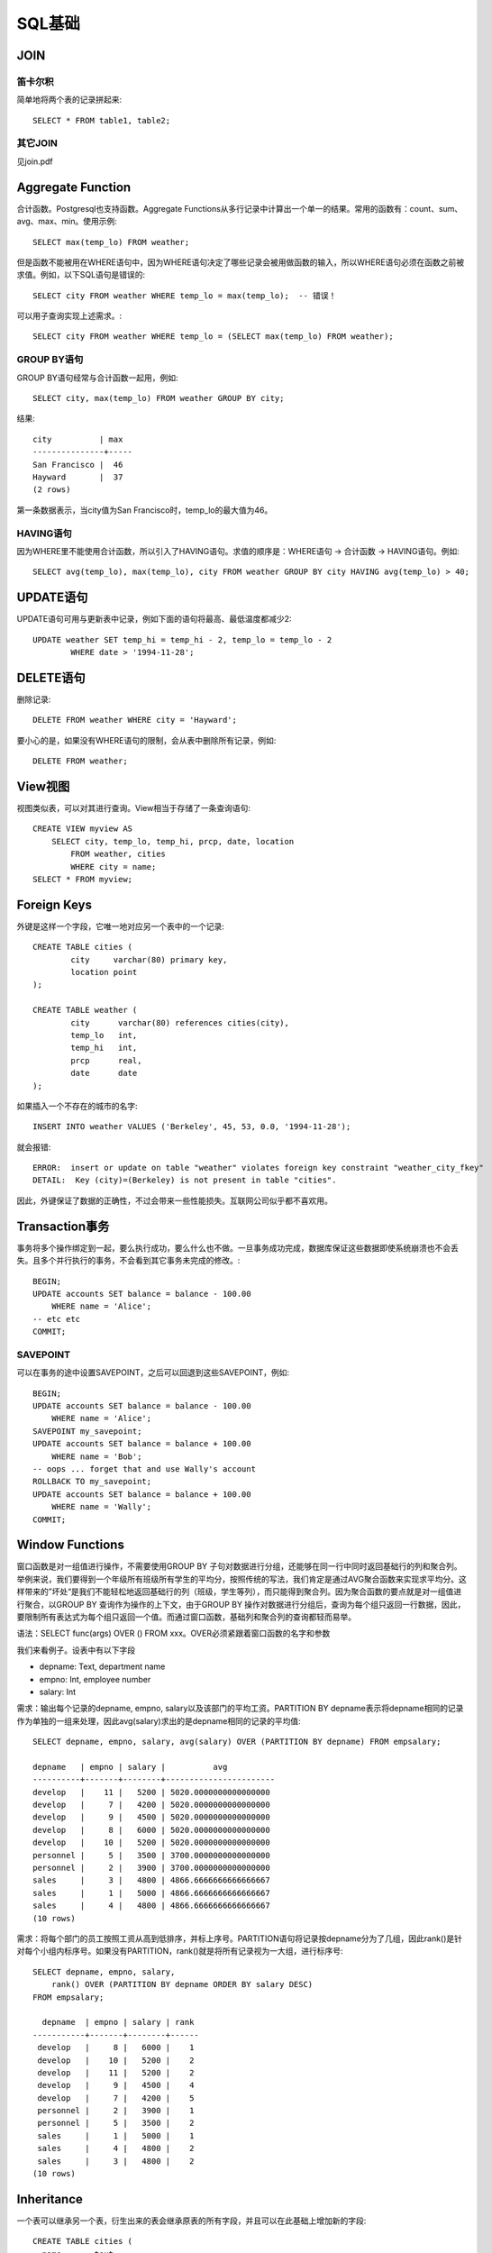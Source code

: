 SQL基础
====================================
JOIN
-----------------------------
笛卡尔积
~~~~~~~~~~~~~~~~~~~~~~~~
简单地将两个表的记录拼起来::

    SELECT * FROM table1, table2;

其它JOIN
~~~~~~~~~~~~~~~~~~~~~~~~
见join.pdf


Aggregate Function
-----------------------------
合计函数。Postgresql也支持函数。Aggregate Functions从多行记录中计算出一个单一的结果。常用的函数有：count、sum、avg、max、min。使用示例::

    SELECT max(temp_lo) FROM weather;

但是函数不能被用在WHERE语句中，因为WHERE语句决定了哪些记录会被用做函数的输入，所以WHERE语句必须在函数之前被求值。例如，以下SQL语句是错误的::

    SELECT city FROM weather WHERE temp_lo = max(temp_lo);  -- 错误！

可以用子查询实现上述需求。::

    SELECT city FROM weather WHERE temp_lo = (SELECT max(temp_lo) FROM weather);

GROUP BY语句
~~~~~~~~~~~~~~~~~~~~~~~~
GROUP BY语句经常与合计函数一起用，例如::

    SELECT city, max(temp_lo) FROM weather GROUP BY city;

结果::

    city          | max
    ---------------+-----
    San Francisco |  46
    Hayward       |  37
    (2 rows)

第一条数据表示，当city值为San Francisco时，temp_lo的最大值为46。

HAVING语句
~~~~~~~~~~~~~~~~~~~~~~~~
因为WHERE里不能使用合计函数，所以引入了HAVING语句。求值的顺序是：WHERE语句 -> 合计函数 -> HAVING语句。例如::

    SELECT avg(temp_lo), max(temp_lo), city FROM weather GROUP BY city HAVING avg(temp_lo) > 40;


UPDATE语句
-----------------------------
UPDATE语句可用与更新表中记录，例如下面的语句将最高、最低温度都减少2::

    UPDATE weather SET temp_hi = temp_hi - 2, temp_lo = temp_lo - 2
            WHERE date > '1994-11-28';


DELETE语句
-----------------------------
删除记录::

    DELETE FROM weather WHERE city = 'Hayward';

要小心的是，如果没有WHERE语句的限制，会从表中删除所有记录，例如::

    DELETE FROM weather;


View视图
-----------------------------
视图类似表，可以对其进行查询。View相当于存储了一条查询语句::

    CREATE VIEW myview AS
        SELECT city, temp_lo, temp_hi, prcp, date, location
            FROM weather, cities
            WHERE city = name;
    SELECT * FROM myview;


Foreign Keys
-----------------------------
外键是这样一个字段，它唯一地对应另一个表中的一个记录::

    CREATE TABLE cities (
            city     varchar(80) primary key,
            location point
    );
    
    CREATE TABLE weather (
            city      varchar(80) references cities(city),
            temp_lo   int,
            temp_hi   int,
            prcp      real,
            date      date
    );

如果插入一个不存在的城市的名字::

    INSERT INTO weather VALUES ('Berkeley', 45, 53, 0.0, '1994-11-28');

就会报错::

    ERROR:  insert or update on table "weather" violates foreign key constraint "weather_city_fkey"
    DETAIL:  Key (city)=(Berkeley) is not present in table "cities".

因此，外键保证了数据的正确性，不过会带来一些性能损失。互联网公司似乎都不喜欢用。


Transaction事务
-----------------------------
事务将多个操作绑定到一起，要么执行成功，要么什么也不做。一旦事务成功完成，数据库保证这些数据即使系统崩溃也不会丢失。且多个并行执行的事务，不会看到其它事务未完成的修改。::

    BEGIN;
    UPDATE accounts SET balance = balance - 100.00
        WHERE name = 'Alice';
    -- etc etc
    COMMIT;

SAVEPOINT
~~~~~~~~~~~~~~~~~~~~~~~~
可以在事务的途中设置SAVEPOINT，之后可以回退到这些SAVEPOINT，例如::

    BEGIN;
    UPDATE accounts SET balance = balance - 100.00
        WHERE name = 'Alice';
    SAVEPOINT my_savepoint;
    UPDATE accounts SET balance = balance + 100.00
        WHERE name = 'Bob';
    -- oops ... forget that and use Wally's account
    ROLLBACK TO my_savepoint;
    UPDATE accounts SET balance = balance + 100.00
        WHERE name = 'Wally';
    COMMIT;


Window Functions
-----------------------------
窗口函数是对一组值进行操作，不需要使用GROUP BY 子句对数据进行分组，还能够在同一行中同时返回基础行的列和聚合列。举例来说，我们要得到一个年级所有班级所有学生的平均分，按照传统的写法，我们肯定是通过AVG聚合函数来实现求平均分。这样带来的”坏处“是我们不能轻松地返回基础行的列（班级，学生等列），而只能得到聚合列。因为聚合函数的要点就是对一组值进行聚合，以GROUP BY 查询作为操作的上下文，由于GROUP BY 操作对数据进行分组后，查询为每个组只返回一行数据，因此，要限制所有表达式为每个组只返回一个值。而通过窗口函数，基础列和聚合列的查询都轻而易举。

语法：SELECT func(args) OVER () FROM xxx。OVER必须紧跟着窗口函数的名字和参数

我们来看例子。设表中有以下字段

- depname: Text, department name
- empno: Int, employee number
- salary: Int

需求：输出每个记录的depname, empno, salary以及该部门的平均工资。PARTITION BY depname表示将depname相同的记录作为单独的一组来处理，因此avg(salary)求出的是depname相同的记录的平均值::

    SELECT depname, empno, salary, avg(salary) OVER (PARTITION BY depname) FROM empsalary;

    depname   | empno | salary |          avg
    ----------+-------+--------+-----------------------
    develop   |    11 |   5200 | 5020.0000000000000000
    develop   |     7 |   4200 | 5020.0000000000000000
    develop   |     9 |   4500 | 5020.0000000000000000
    develop   |     8 |   6000 | 5020.0000000000000000
    develop   |    10 |   5200 | 5020.0000000000000000
    personnel |     5 |   3500 | 3700.0000000000000000
    personnel |     2 |   3900 | 3700.0000000000000000
    sales     |     3 |   4800 | 4866.6666666666666667
    sales     |     1 |   5000 | 4866.6666666666666667
    sales     |     4 |   4800 | 4866.6666666666666667
    (10 rows)

需求：将每个部门的员工按照工资从高到低排序，并标上序号。PARTITION语句将记录按depname分为了几组，因此rank()是针对每个小组内标序号。如果没有PARTITION，rank()就是将所有记录视为一大组，进行标序号::

    SELECT depname, empno, salary,
        rank() OVER (PARTITION BY depname ORDER BY salary DESC)
    FROM empsalary;

      depname  | empno | salary | rank 
    -----------+-------+--------+------
     develop   |     8 |   6000 |    1
     develop   |    10 |   5200 |    2
     develop   |    11 |   5200 |    2
     develop   |     9 |   4500 |    4
     develop   |     7 |   4200 |    5
     personnel |     2 |   3900 |    1
     personnel |     5 |   3500 |    2
     sales     |     1 |   5000 |    1
     sales     |     4 |   4800 |    2
     sales     |     3 |   4800 |    2
    (10 rows)


Inheritance
-----------------------------
一个表可以继承另一个表，衍生出来的表会继承原表的所有字段，并且可以在此基础上增加新的字段::

    CREATE TABLE cities (
      name       text,
      population real,
      altitude   int     -- (in ft)
    );
    
    CREATE TABLE capitals (
      state      char(2)
    ) INHERITS (cities);

对原表进行查询，衍生表的结果也会显示出来::

    SELECT name, altitude
        FROM cities
        WHERE altitude > 500;

    name       | altitude
    -----------+----------
    Las Vegas  |     2174
    Mariposa   |     1953
    Madison    |      845
    (3 rows)

用ONLY可以只查询原表的内容::

    SELECT name, altitude
        FROM ONLY cities
        WHERE altitude > 500;

    name       | altitude
    -----------+----------
    Las Vegas  |     2174
    Mariposa   |     1953
    (2 rows)
